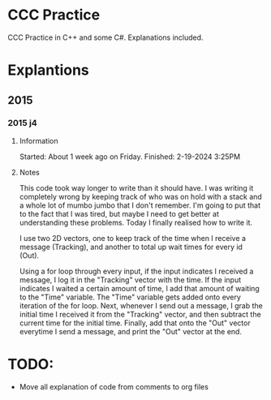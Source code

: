 # Created 2024-02-19 Mon 16:06
#+title: 
#+author: enkg
#+export_file_name: ../README.org
#+toc: true
* CCC Practice
CCC Practice in C++ and some C#. Explanations included.
* Explantions
** 2015
*** 2015 j4
**** Information
Started: About 1 week ago on Friday.
Finished: 2-19-2024 3:25PM
**** Notes
This code took way longer to write than it should have. I was writing it completely wrong by keeping track of who was on hold with a stack and a whole lot of mumbo jumbo that I don't remember. I'm going to put that to the fact that I was tired, but maybe I need to get better at understanding these problems. Today I finally realised how to write it.

I use two 2D vectors, one to keep track of the time when I receive a message (Tracking), and another to total up wait times for every id (Out).

Using a for loop through every input, if the input indicates I received a message, I log it in the "Tracking" vector with the time.  If the input indicates I waited a certain amount of time, I add that amount of waiting to the "Time" variable. The "Time" variable gets added onto every iteration of the for loop. Next, whenever I send out a message, I grab the initial time I received it from the "Tracking" vector, and then subtract the current time for the initial time. Finally, add that onto the "Out" vector everytime I send a message, and print the "Out" vector at the end.
* TODO:
- Move all explanation of code from comments to org files
